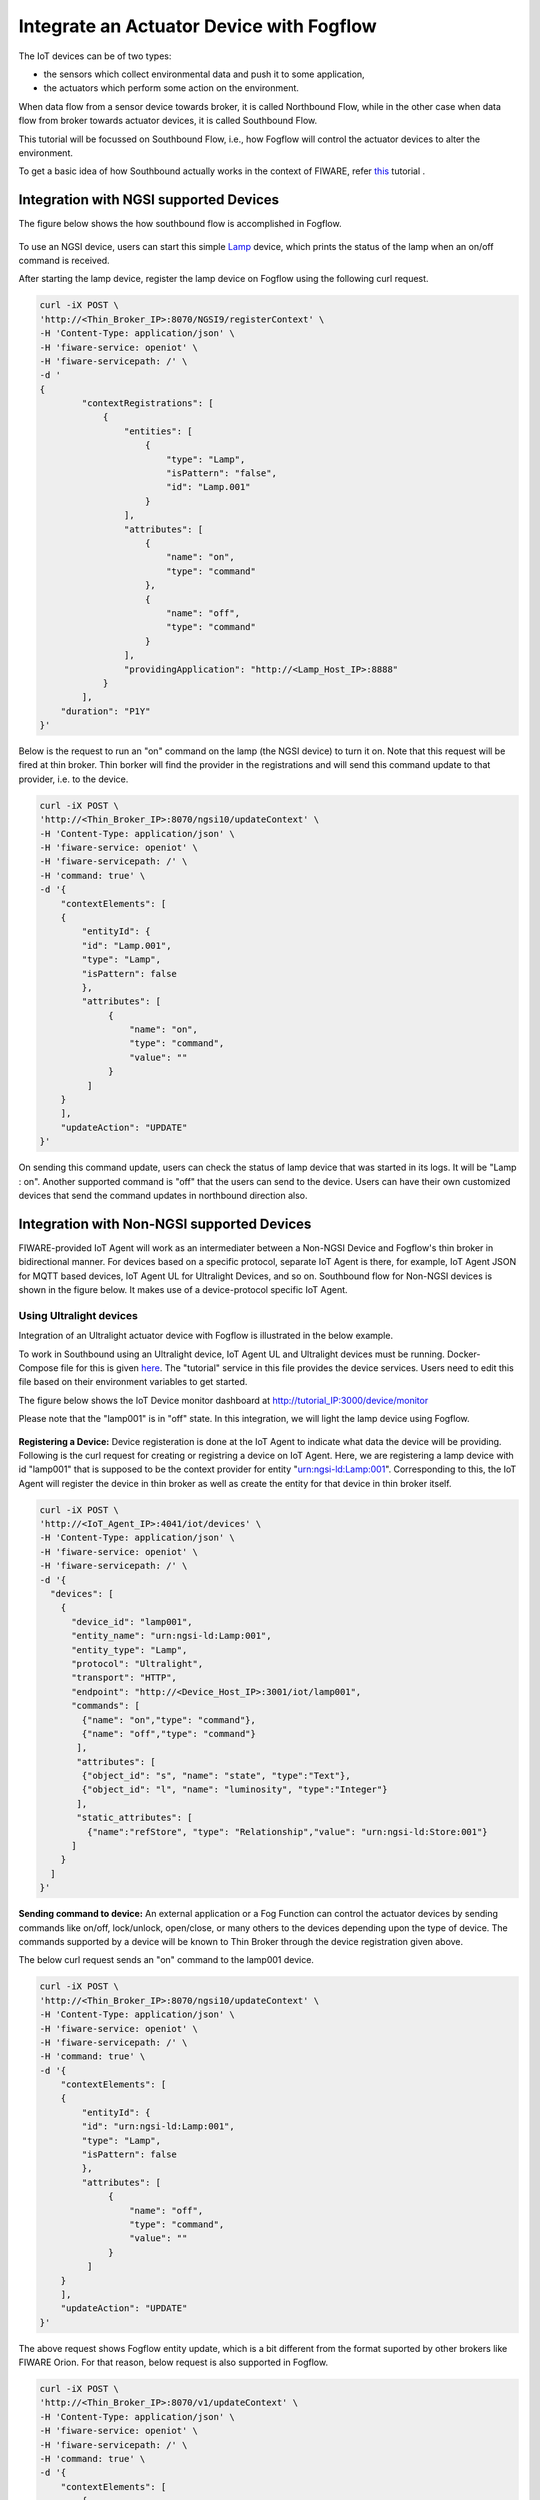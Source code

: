 *****************************************
Integrate an Actuator Device with Fogflow
*****************************************

The IoT devices can be of two types:

* the sensors which collect environmental data and push it to some application,
* the actuators which perform some action on the environment.

When data flow from a sensor device towards broker, it is called Northbound Flow, while in the other case when data flow from broker towards actuator devices, it is called Southbound Flow.

This tutorial will be focussed on Southbound Flow, i.e., how Fogflow will control the actuator devices to alter the environment.

To get a basic idea of how Southbound actually works in the context of FIWARE, refer `this`_ tutorial .

.. _`this`: https://fiware-tutorials.readthedocs.io/en/latest/iot-agent/index.html


Integration with NGSI supported Devices
-----------------------------------------------

The figure below shows the how southbound flow is accomplished in Fogflow.

.. figure:: figures/ngsi-device-integration.png
   :width: 100 %
   

To use an NGSI device, users can start this simple `Lamp`_ device, which prints the status of the lamp when an on/off command is received.

.. _`Lamp`: https://github.com/smartfog/fogflow/tree/master/application/device/lamp

After starting the lamp device, register the lamp device on Fogflow using the following curl request.

.. code-block:: console

    curl -iX POST \
    'http://<Thin_Broker_IP>:8070/NGSI9/registerContext' \
    -H 'Content-Type: application/json' \
    -H 'fiware-service: openiot' \
    -H 'fiware-servicepath: /' \
    -d '
    {
            "contextRegistrations": [
                {
                    "entities": [
                        {
                            "type": "Lamp",
                            "isPattern": "false",
                            "id": "Lamp.001"
                        }
                    ],
                    "attributes": [
                        {
                            "name": "on",
                            "type": "command"
                        },
                        {
                            "name": "off",
                            "type": "command"
                        }
                    ],
                    "providingApplication": "http://<Lamp_Host_IP>:8888"
                }
            ],
        "duration": "P1Y"
    }'

Below is the request to run an "on" command on the lamp (the NGSI device) to turn it on. Note that this request will be fired at thin broker. Thin borker will find the provider in the registrations and will send this command update to that provider, i.e. to the device.

.. code-block:: console

    curl -iX POST \
    'http://<Thin_Broker_IP>:8070/ngsi10/updateContext' \
    -H 'Content-Type: application/json' \
    -H 'fiware-service: openiot' \
    -H 'fiware-servicepath: /' \
    -H 'command: true' \
    -d '{	
        "contextElements": [
        {
            "entityId": {
            "id": "Lamp.001",
            "type": "Lamp",
            "isPattern": false
            },
            "attributes": [
                 {
                     "name": "on",
                     "type": "command",
                     "value": ""
                 }
             ]
        }
        ],
        "updateAction": "UPDATE"
    }'

On sending this command update, users can check the status of lamp device that was started in its logs. It will be "Lamp : on". Another supported command is "off" that the users can send to the device.
Users can have their own customized devices that send the command updates in northbound direction also.

Integration with Non-NGSI supported Devices
-----------------------------------------------

FIWARE-provided IoT Agent will work as an intermediater between a Non-NGSI Device and Fogflow's thin broker in bidirectional manner. For devices based on a specific protocol, separate IoT Agent is there, for example, IoT Agent JSON for MQTT based devices, IoT Agent UL for Ultralight Devices, and so on. Southbound flow for Non-NGSI devices is shown in the figure below. It makes use of a device-protocol specific IoT Agent.

.. figure:: figures/non-ngsi-device-integration.png
   :width: 100 %
   
Using Ultralight devices
===============================================

Integration of an Ultralight actuator device with Fogflow is illustrated in the below example.

To work in Southbound using an Ultralight device, IoT Agent UL and Ultralight devices must be running. Docker-Compose file for this is given `here`_. The "tutorial" service in this file provides the device services. Users need to edit this file based on their environment variables to get started.

.. _`here`: https://github.com/FIWARE/tutorials.IoT-Agent/blob/master/docker-compose.yml

The figure below shows the IoT Device monitor dashboard at http://tutorial_IP:3000/device/monitor

Please note that the "lamp001" is in "off" state. In this integration, we will light the lamp device using Fogflow.
    
.. figure:: figures/device-monitor-1.png
   :width: 100 %
   

**Registering a Device:** Device registeration is done at the IoT Agent to indicate what data the device will be providing. Following is the curl request for creating or registring a device on IoT Agent. Here, we are registering a lamp device with id "lamp001" that is supposed to be the context provider for entity "urn:ngsi-ld:Lamp:001". Corresponding to this, the IoT Agent will register the device in thin broker as well as create the entity for that device in thin broker itself.

.. code-block:: console

    curl -iX POST \
    'http://<IoT_Agent_IP>:4041/iot/devices' \
    -H 'Content-Type: application/json' \
    -H 'fiware-service: openiot' \
    -H 'fiware-servicepath: /' \
    -d '{
      "devices": [
        {
          "device_id": "lamp001",
          "entity_name": "urn:ngsi-ld:Lamp:001",
          "entity_type": "Lamp",
          "protocol": "Ultralight",
          "transport": "HTTP",
          "endpoint": "http://<Device_Host_IP>:3001/iot/lamp001",
          "commands": [
            {"name": "on","type": "command"},
            {"name": "off","type": "command"}
           ],
           "attributes": [
            {"object_id": "s", "name": "state", "type":"Text"},
            {"object_id": "l", "name": "luminosity", "type":"Integer"}
           ],
           "static_attributes": [
             {"name":"refStore", "type": "Relationship","value": "urn:ngsi-ld:Store:001"}
          ]
        }
      ]
    }'

**Sending command to device:** An external application or a Fog Function can control the actuator devices by sending commands like on/off, lock/unlock, open/close, or many others to the devices depending upon the type of device. The commands supported by a device will be known to Thin Broker through the device registration given above.

The below curl request sends an "on" command to the lamp001 device.

.. code-block:: console

    curl -iX POST \
    'http://<Thin_Broker_IP>:8070/ngsi10/updateContext' \
    -H 'Content-Type: application/json' \
    -H 'fiware-service: openiot' \
    -H 'fiware-servicepath: /' \
    -H 'command: true' \
    -d '{
        "contextElements": [
        {
            "entityId": {
            "id": "urn:ngsi-ld:Lamp:001",
            "type": "Lamp",
            "isPattern": false
            },
            "attributes": [
                 {
                     "name": "off",
                     "type": "command",
                     "value": ""
                 }
             ]
        }
        ],
        "updateAction": "UPDATE"
    }'
    
The above request shows Fogflow entity update, which is a bit different from the format suported by other brokers like FIWARE Orion. For that reason, below request is also supported in Fogflow.

.. code-block:: console

    curl -iX POST \
    'http://<Thin_Broker_IP>:8070/v1/updateContext' \
    -H 'Content-Type: application/json' \
    -H 'fiware-service: openiot' \
    -H 'fiware-servicepath: /' \
    -H 'command: true' \
    -d '{
        "contextElements": [
            {
                "type": "Lamp",
                "isPattern": "false",
                "id": "urn:ngsi-ld:Lamp:001",
                "attributes": [
                    {
                        "name": "on",
                        "type": "command",
                        "value": ""
                    }
                ]
            }
        ],
        "updateAction": "UPDATE"
    }'

Users can check the status of the Lamp again, it will be in lit-up state as shown in the figure below.

.. figure:: figures/device-monitor-2.png
   :width: 100 %


Using MQTT devices
===============================================

MQTT devices run on MQTT protocol which works on subscribe and publish strategy, where the clients publish and subscribe to an MQTT Broker. All the subscribing clients are notified when another client publishes data on MQTT broker.

We will use Mosquitto Broker for MQTT device simulation. Mosquitto broker allows data publishing and subscription on its uniquely identified resources called topics. These topics are defined in the format “/<apikey>/<device_id>/<topicSpecificPart>”. Users can track the updates on these topics by directly subscribing them on the host where Mosquitto is installed.

**Prerequisites for proceding further:**

* Install Mosquitto Broker.
* Start IoT Agent with MQTT Broker location pre-configured. For simplicity, add the following to the environment variables of IoT Agent JSON in the docker-compose file and then run the docker-compose. 

.. code-block:: console

      - IOTA_MQTT_HOST=<MQTT_Broker_Host_IP>
      - IOTA_MQTT_PORT=1883   # Mosquitto Broker runs at port 1883 by default.

In order to let IoT-Agent JSON allow both Northbound as well as Southbound data flow, users need to provide api-key as well for their device registration, so that the IoT-Agent can publish and subscribe to the topics using the api-key. For this, an extra Service-Provisioning request will be sent to IoT Agent. Steps to work with MQTT Devices in Fogflow are given below.


**Create a Service at IoT-Agent** using the following curl request.

.. code-block:: console

      curl -iX POST \
        'http://<IoT_Agent_IP>:4041/iot/services' \
        -H 'Content-Type: application/json' \
        -H 'fiware-service: iot' \
        -H 'fiware-servicepath: /' \
        -d '{
      "services": [
         {
           "apikey":      "FFNN1111",
           "entity_type": "Lamp",
           "resource":    "/iot/json"
         }
      ]
      }'


**Register a Lamp device** using the following curl request.

.. code-block:: console

      curl -X POST \
        http://<IoT_Agent_IP>:4041/iot/devices \
        -H 'content-type: application/json' \
        -H 'fiware-service: iot' \
        -H 'fiware-servicepath: /' \
        -d '{
        "devices": [
          {
            "device_id": "lamp001",
            "entity_name": "urn:ngsi-ld:Lamp:001",
            "entity_type": "Lamp",
            "protocol": "IoTA-JSON",
            "transport": "MQTT",
            "commands": [
              {"name": "on","type": "command"},
              {"name": "off","type": "command"}
             ],
             "attributes": [
              {"object_id": "s", "name": "state", "type":"Text"},
              {"object_id": "l", "name": "luminosity", "type":"Integer"}
             ],
             "static_attributes": [
               {"name":"refStore", "type": "Relationship","value": "urn:ngsi-ld:Store:001"}
             ]
          }
        ]
      }'


**Subscribe to Mosquitto topics:** Once service and device are successfully created, subscribe to the following topics of Mosquitto Broker in separate terminals to track what data are published on these topics:

.. code-block:: console

      mosquitto_sub -h <MQTT_Host_IP> -t "/FFNN1111/lamp001/attrs" 

.. code-block:: console

      mosquitto_sub -h <MQTT_Host_IP> -t "/FFNN1111/lamp001/cmd"
      

**Publish data to Thin Broker:** This section covers the northbound traffic. IoT Agent subscribes to some default topics like ["/+/+/attrs/+","/+/+/attrs","/+/+/configuration/commands","/+/+/cmdexe"]. So, in order to send attribute data to IoT Agent, we need to publish data on a topic of Mosquitto Broker using the below command. 

.. code-block:: console

      mosquitto_pub -h <MQTT_Host_IP> -t "/FFNN1111/lamp001/attrs" -m '{"luminosity":78, "state": "ok"}'

Mosquitto broker will notify IoT-Agent for this Update, and consequently, the data will be updated at Thin Broker also.

The updated data can be viewed on the subscribed topic "/FFNN1111/lamp001/attrs" as well , as shown in the figure below.

.. figure:: figures/mqtt-data-update.png
   :width: 100 %


**Run device commands:** This section covers the southbound traffic flow, i.e., how commands are run on the device. For this, send the below command updateContext request to Thin Broker. Thin broker will find the provider for this command update and will forward the UpdateContext request to that provider. In this case, IoT-Agent is the provider. IoT-Agent will publish the command at "/FFNN1111/lamp001/cmd" topic of the Mosquitto broker linked to it.

.. code-block:: console

      curl -iX POST \
      'http://<Thin_Broker_IP>:8070/ngsi10/updateContext' \
      -H 'Content-Type: application/json' \
      -H 'fiware-service: iot' \
      -H 'fiware-servicepath: /' \
      -H 'command: true' \
      -d '{
          "contextElements": [
          {
              "entityId": {
              "id": "urn:ngsi-ld:Lamp:001",
              "type": "Lamp",
              "isPattern": false
              },
              "attributes": [
                   {
                       "name": "on",
                       "type": "command",
                       "value": ""
                   }
               ]
          }
          ],
          "updateAction": "UPDATE"
      }'
      
The updated data can be viewed on the subscribed topic "/FFNN1111/lamp001/cmd", as shown in the figure below. This means that "on" command has been run successfully on the MQTT device.

.. figure:: figures/mqtt-cmd-update.png
   :width: 100 %

Users can again have their customized devices to publish the command result on Thin Broker side.

Other APIs for RegisterContext
-----------------------------------------------

**GET a Registration**

Below is the curl request to get a device registration from a thin broker within Fogflow System, it will tell which broker contains the registration information regarding that device.

.. code-block:: console

      curl -iX GET \
      'http://<Thin_Broker_IP>:8070/NGSI9/registration/Lamp001' \
      -H 'fiware-service: openiot' \
      -H 'fiware-servicepath: /'

The device registration id for the above registration would be "Lamp001.openiot.~" within Fogflow. 

Users can also look for the registration at thin broker in the following way, as the Fiware Headers (i.e., "fiware-service" and "fiware-servicepath") are optional in the request. The result is completely dependent on what is being searched for.

.. code-block:: console

      curl -iX GET \
      'http://<Thin_Broker_IP>:8070/NGSI9/registration/Lamp001.openiot.~'


**DELETE a Registration**

Following curl request would delete a device registration in Fogflow.

.. code-block:: console

      curl -iX DELETE \
      'http://<Thin_Broker_IP>:8070/NGSI9/registration/Lamp001' \
      -H 'fiware-service: openiot' \
      -H 'fiware-servicepath: /'

This request would delete the registration "Lamp001.openiot.~". Fiware Headers (i.e., "fiware-service" and "fiware-servicepath") are mandatory.
